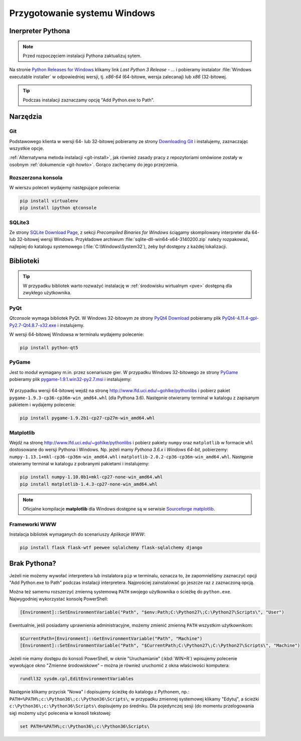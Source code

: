 .. _windows-env:

Przygotowanie systemu Windows
#############################

.. _python-ins:

Inerpreter Pythona
==================

.. note::

  Przed rozpoczęciem instalacji Pythona zaktualizuj sytem.

Na stronie `Python Releases for Windows <https://www.python.org/downloads/windows/>`_
klikamy link *Last Python 3 Release - ...* i pobieramy instalator
:file:`Windows executable installer` w odpowiedniej wersji, tj.
*x86-64* (64-bitowe, wersja zalecanaj) lub *x86* (32-bitowej.

.. tip::

    Podczas instalacji zaznaczamy opcję "Add Python.exe to Path".

.. figure:: img/python_windows01.jpg


Narzędzia
==========

Git
----

Podstawowego klienta w wersji 64- lub 32-bitowej pobieramy ze strony
`Downloading Git <https://git-scm.com/download/win>`_ i instalujemy, zaznaczając wszystkie opcje.

:ref:`Alternatywna metoda instalacji <git-install>`, jak również zasady pracy z repozytoriami
omówione zostały w osobnym :ref:`dokumencie <git-howto>`. Gorąco zachęcamy do jego przejrzenia.

Rozszerzona konsola
-------------------

W wierszu poleceń wydajemy następujące polecenia:

.. code-block:: bat

    pip install virtualenv
    pip install ipython qtconsole


.. _sqlite3-win:

SQLite3
-------

Ze strony `SQLite Download Page <http://>`_, z sekcji *Precompiled Binaries for Windows*
ściągamy skompilowany interpreter dla 64- lub 32-bitowej wersji Windows.
Przykładowe archiwum :file:`sqlite-dll-win64-x64-3140200.zip` należy rozpakować,
najlepiej do katalogu systemowego (:file:`C:\Windows\System32`),
żeby był dostępny z każdej lokalizacji.

.. _pyqt-win:

Biblioteki
==========

.. tip::

    W przypadku bibliotek warto rozważyć instalację
    w :ref:`środowisku wirtualnym <pve>` dostępną dla zwykłego użytkownika.

PyQt
-----

*Qtconsole* wymaga bibliotek PyQt. W Windows 32-bitowym ze strony `PyQt4 Download <http://https://www.riverbankcomputing.com/software/pyqt/download>`_ pobieramy plik `PyQt4-4.11.4-gpl-Py2.7-Qt4.8.7-x32.exe <http://sourceforge.net/projects/pyqt/files/PyQt4/PyQt-4.11.4/PyQt4-4.11.4-gpl-Py2.7-Qt4.8.7-x32.exe>`_
i instalujemy.

W wersji 64-bitowej Windowsa w terminalu wydajemy polecenie:

.. code-block:: bat

    pip install python-qt5


.. _pygame-win:

PyGame
-------

Jest to moduł wymagany m.in. przez scenariusze gier. W przypadku Windows 32-bitowego ze strony
`PyGame <http://pygame.org>`_ pobieramy plik
`pygame-1.9.1.win32-py2.7.msi <http://pygame.org/ftp/pygame-1.9.1.win32-py2.7.msi>`_
i instalujemy:

.. figure:: img/pygame_windows01.jpg

W przypadku wersji 64-bitowej wejdź na stronę
`http://www.lfd.uci.edu/~gohlke/pythonlibs <http://www.lfd.uci.edu/~gohlke/pythonlibs>`_
i pobierz pakiet ``pygame‑1.9.3‑cp36‑cp36m‑win_amd64.whl`` (dla Pythona 3.6).
Następnie otwieramy terminal w katalogu z zapisanym pakietem i wydajemy polecenie:

.. code-block:: bat

    pip install pygame-1.9.2b1-cp27-cp27m-win_amd64.whl

.. _matplotlib-win:

Matplotlib
----------

Wejdź na stronę `http://www.lfd.uci.edu/~gohlke/pythonlibs <http://www.lfd.uci.edu/~gohlke/pythonlibs>`_
i pobierz pakiety ``numpy`` oraz ``matplotlib`` w formacie ``whl`` dostosowane do wersji Pythona i Windows.
Np. jeżeli mamy *Pythona 3.6.x* i *Windows 64-bit*, pobierzemy:
``numpy‑1.13.1+mkl‑cp36‑cp36m‑win_amd64.whl`` i ``matplotlib‑2.0.2‑cp36‑cp36m‑win_amd64.whl``.
Następnie otwieramy terminal w katalogu z pobranymi pakietami i instalujemy:

.. code-block:: bat

    pip install numpy‑1.10.0b1+mkl‑cp27‑none‑win_amd64.whl
    pip install matplotlib‑1.4.3‑cp27‑none‑win_amd64.whl

.. note::

    Oficjalne kompilacje **matplotlib** dla Windows dostępne są w serwisie
    `Sourceforge matplotlib <http://sourceforge.net/projects/matplotlib/files/matplotlib>`_.

.. _webapps-win:

Frameworki WWW
--------------

Instalacja bibliotek wymaganych do scenariuszy *Aplikacje WWW*:

.. code-block:: bat

    pip install flask flask-wtf peewee sqlalchemy flask-sqlalchemy django


Brak Pythona?
=============

Jeżeli nie możemy wywołać interpretera lub instalatora ``pip`` w terminalu,
oznacza to, że zapomnieliśmy zaznaczyć opcji "Add Python.exe to Path" podczas
instalacji interpretera. Najprościej zainstalować go jeszcze raz z zaznaczoną
opcją.

Można też samemu rozszerzyć zmienną systemową ``PATH`` swojego użytkownika
o ścieżkę do ``python.exe``. Najwygodniej wykorzystać konsolę PowerShell:

.. code-block:: posh

    [Environment]::SetEnvironmentVariable("Path", "$env:Path;C:\Python27\;C:\Python27\Scripts\", "User")

Ewentualnie, jeśli posiadamy uprawnienia administracyjne, możemy zmienić zmienną ``PATH`` wszystkim użytkownikom:

.. code-block:: posh

    $CurrentPath=[Environment]::GetEnvironmentVariable("Path", "Machine")
    [Environment]::SetEnvironmentVariable("Path", "$CurrentPath;C:\Python27\;C:\Python27\Scripts\", "Machine")

Jeżeli nie mamy dostępu do konsoli PowerShell, w oknie "Uruchamianie" (:kbd:`WIN+R`)
wpisujemy polecenie wywołujące okno "Zmienne środowiskowe" – można je również
uruchomić z okna właściwości komputera:

.. code-block:: bat

    rundll32 sysdm.cpl,EditEnvironmentVariables

.. figure:: img/winpath01.jpg
.. figure:: img/winpath02.jpg

Następnie klikamy przycisk "Nowa" i dopisujemy ścieżkę do katalogu z Pythonem, np.:
``PATH=%PATH%;c:\Python36\;c:\Python36\Scripts\``; w przypadku zmiennej systemowej
klikamy "Edytuj", a ścieżki ``c:\Python36\;c:\Python36\Scripts\`` dopisujemy po średniku.
Dla pojedynczej sesji (do momentu przelogowania się) możemy użyć polecenia w konsoli tekstowej:

.. code-block:: bat

    set PATH=%PATH%;c:\Python36\;c:\Python36\Scripts\

